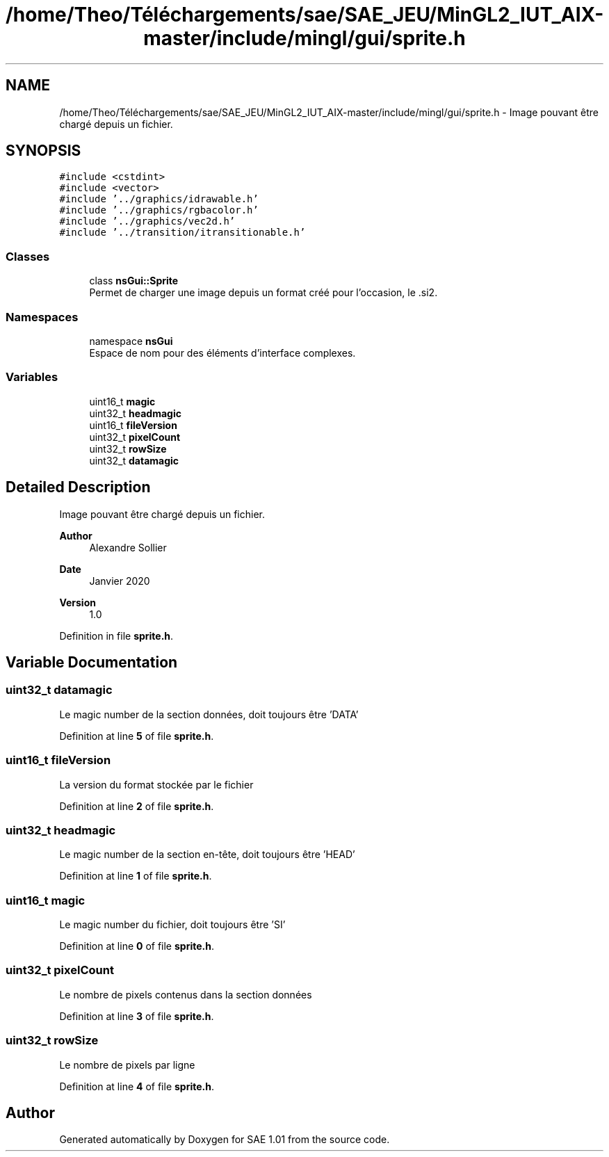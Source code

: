 .TH "/home/Theo/Téléchargements/sae/SAE_JEU/MinGL2_IUT_AIX-master/include/mingl/gui/sprite.h" 3 "Fri Jan 10 2025" "SAE 1.01" \" -*- nroff -*-
.ad l
.nh
.SH NAME
/home/Theo/Téléchargements/sae/SAE_JEU/MinGL2_IUT_AIX-master/include/mingl/gui/sprite.h \- Image pouvant être chargé depuis un fichier\&.  

.SH SYNOPSIS
.br
.PP
\fC#include <cstdint>\fP
.br
\fC#include <vector>\fP
.br
\fC#include '\&.\&./graphics/idrawable\&.h'\fP
.br
\fC#include '\&.\&./graphics/rgbacolor\&.h'\fP
.br
\fC#include '\&.\&./graphics/vec2d\&.h'\fP
.br
\fC#include '\&.\&./transition/itransitionable\&.h'\fP
.br

.SS "Classes"

.in +1c
.ti -1c
.RI "class \fBnsGui::Sprite\fP"
.br
.RI "Permet de charger une image depuis un format créé pour l'occasion, le \&.si2\&. "
.in -1c
.SS "Namespaces"

.in +1c
.ti -1c
.RI "namespace \fBnsGui\fP"
.br
.RI "Espace de nom pour des éléments d'interface complexes\&. "
.in -1c
.SS "Variables"

.in +1c
.ti -1c
.RI "uint16_t \fBmagic\fP"
.br
.ti -1c
.RI "uint32_t \fBheadmagic\fP"
.br
.ti -1c
.RI "uint16_t \fBfileVersion\fP"
.br
.ti -1c
.RI "uint32_t \fBpixelCount\fP"
.br
.ti -1c
.RI "uint32_t \fBrowSize\fP"
.br
.ti -1c
.RI "uint32_t \fBdatamagic\fP"
.br
.in -1c
.SH "Detailed Description"
.PP 
Image pouvant être chargé depuis un fichier\&. 


.PP
\fBAuthor\fP
.RS 4
Alexandre Sollier 
.RE
.PP
\fBDate\fP
.RS 4
Janvier 2020 
.RE
.PP
\fBVersion\fP
.RS 4
1\&.0 
.RE
.PP

.PP
Definition in file \fBsprite\&.h\fP\&.
.SH "Variable Documentation"
.PP 
.SS "uint32_t datamagic"
Le magic number de la section données, doit toujours être 'DATA' 
.PP
Definition at line \fB5\fP of file \fBsprite\&.h\fP\&.
.SS "uint16_t fileVersion"
La version du format stockée par le fichier 
.PP
Definition at line \fB2\fP of file \fBsprite\&.h\fP\&.
.SS "uint32_t headmagic"
Le magic number de la section en-tête, doit toujours être 'HEAD' 
.PP
Definition at line \fB1\fP of file \fBsprite\&.h\fP\&.
.SS "uint16_t magic"
Le magic number du fichier, doit toujours être 'SI' 
.PP
Definition at line \fB0\fP of file \fBsprite\&.h\fP\&.
.SS "uint32_t pixelCount"
Le nombre de pixels contenus dans la section données 
.PP
Definition at line \fB3\fP of file \fBsprite\&.h\fP\&.
.SS "uint32_t rowSize"
Le nombre de pixels par ligne 
.PP
Definition at line \fB4\fP of file \fBsprite\&.h\fP\&.
.SH "Author"
.PP 
Generated automatically by Doxygen for SAE 1\&.01 from the source code\&.
